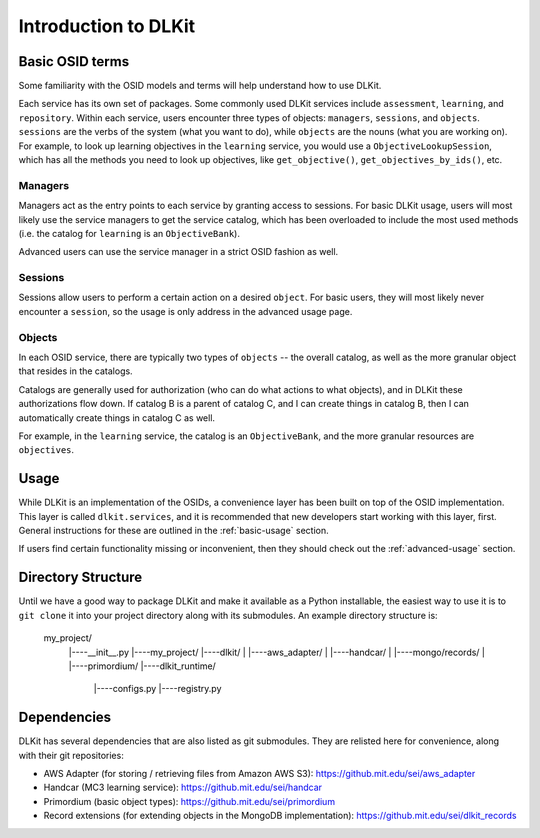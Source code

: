 Introduction to DLKit
=====================

Basic OSID terms
----------------

Some familiarity with the OSID models and terms will help understand how to use DLKit.

Each service has its own set of packages. Some commonly used DLKit services
include ``assessment``, ``learning``, and ``repository``. Within each service,
users encounter three types of objects: ``managers``, ``sessions``, and ``objects``.
``sessions`` are the verbs of the system (what you want to do), while
``objects`` are the nouns (what you are working on). For example, to look
up learning objectives in the ``learning`` service, you would use a
``ObjectiveLookupSession``, which has all the methods you need to look up
objectives, like ``get_objective()``, ``get_objectives_by_ids()``, etc.

Managers
^^^^^^^^

Managers act as the entry points to each service by granting access to
sessions. For basic DLKit usage, users will most likely use the service managers
to get the service catalog, which has been overloaded to include the most
used methods (i.e. the catalog for ``learning`` is an ``ObjectiveBank``).

Advanced users can use the service manager in a strict OSID fashion
as well.

Sessions
^^^^^^^^

Sessions allow users to perform a certain action on a desired ``object``.
For basic users, they will most likely never encounter a ``session``,
so the usage is only address in the advanced usage page.

Objects
^^^^^^^

In each OSID service, there are typically two types of ``objects`` -- the
overall catalog, as well as the more granular object that resides in the catalogs.

Catalogs are generally used for authorization (who can do what actions to what
objects), and in DLKit these authorizations flow down. If catalog B is a parent
of catalog C, and I can create things in catalog B, then I can automatically create
things in catalog C as well.

For example, in the ``learning`` service, the catalog is an ``ObjectiveBank``,
and the more granular resources are ``objectives``.

Usage
-----

While DLKit is an implementation of the OSIDs, a convenience layer has
been built on top of the OSID implementation. This layer is called ``dlkit.services``,
and it is recommended that new developers start working with this layer, first.
General instructions for these are outlined in the :ref:`basic-usage` section.

If users find certain functionality missing or inconvenient, then they
should check out the :ref:`advanced-usage` section.

Directory Structure
-------------------

Until we have a good way to package DLKit and make it available as a Python
installable, the easiest way to use it is to ``git clone`` it into your
project directory along with its submodules. An example directory
structure is:

  my_project/
    |----__init__.py
    |----my_project/
    |----dlkit/
    |      |----aws_adapter/
    |      |----handcar/
    |      |----mongo/records/
    |      |----primordium/
    |----dlkit_runtime/
           |----configs.py
           |----registry.py


Dependencies
------------

DLKit has several dependencies that are also listed as git submodules. They
are relisted here for convenience, along with their git repositories:

* AWS Adapter (for storing / retrieving files from Amazon AWS S3): https://github.mit.edu/sei/aws_adapter
* Handcar (MC3 learning service): https://github.mit.edu/sei/handcar
* Primordium (basic object types): https://github.mit.edu/sei/primordium
* Record extensions (for extending objects in the MongoDB implementation): https://github.mit.edu/sei/dlkit_records
